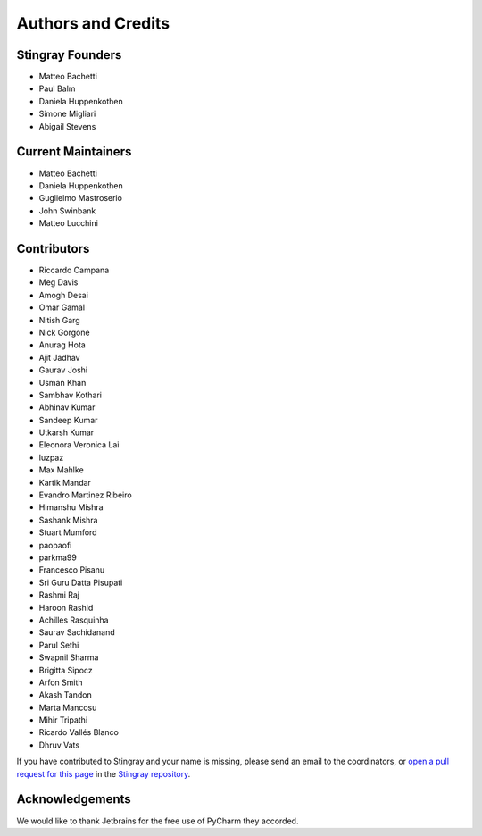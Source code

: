 *******************
Authors and Credits
*******************

Stingray Founders
=================

* Matteo Bachetti
* Paul Balm
* Daniela Huppenkothen
* Simone Migliari
* Abigail Stevens

Current Maintainers
===================
* Matteo Bachetti
* Daniela Huppenkothen
* Guglielmo Mastroserio
* John Swinbank
* Matteo Lucchini

Contributors
============

* Riccardo Campana
* Meg Davis
* Amogh Desai
* Omar Gamal
* Nitish Garg
* Nick Gorgone
* Anurag Hota
* Ajit Jadhav
* Gaurav Joshi
* Usman Khan
* Sambhav Kothari
* Abhinav Kumar
* Sandeep Kumar
* Utkarsh Kumar
* Eleonora Veronica Lai
* luzpaz
* Max Mahlke
* Kartik Mandar
* Evandro Martinez Ribeiro
* Himanshu Mishra
* Sashank Mishra
* Stuart Mumford
* paopaofi
* parkma99
* Francesco Pisanu
* Sri Guru Datta Pisupati
* Rashmi Raj
* Haroon Rashid
* Achilles Rasquinha
* Saurav Sachidanand
* Parul Sethi
* Swapnil Sharma
* Brigitta Sipocz
* Arfon Smith
* Akash Tandon
* Marta Mancosu
* Mihir Tripathi
* Ricardo Vallés Blanco
* Dhruv Vats

If you have contributed to Stingray and your name is missing,
please send an email to the coordinators, or
`open a pull request for this page <https://github.com/StingraySoftware/stingray/blob/main/CREDITS.rst>`_
in the `Stingray repository <https://github.com/StingraySoftware/stingray>`_.

Acknowledgements
================
We would like to thank Jetbrains for the free use of PyCharm they accorded.
